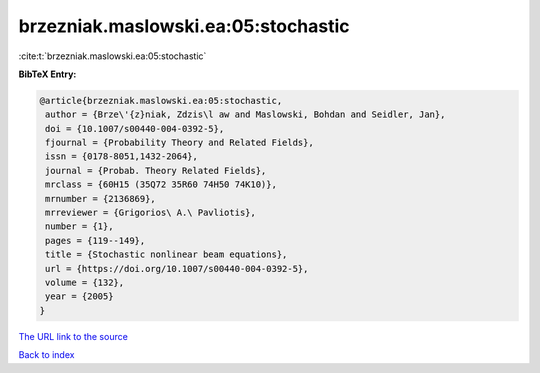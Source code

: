 brzezniak.maslowski.ea:05:stochastic
====================================

:cite:t:`brzezniak.maslowski.ea:05:stochastic`

**BibTeX Entry:**

.. code-block:: bibtex

   @article{brzezniak.maslowski.ea:05:stochastic,
    author = {Brze\'{z}niak, Zdzis\l aw and Maslowski, Bohdan and Seidler, Jan},
    doi = {10.1007/s00440-004-0392-5},
    fjournal = {Probability Theory and Related Fields},
    issn = {0178-8051,1432-2064},
    journal = {Probab. Theory Related Fields},
    mrclass = {60H15 (35Q72 35R60 74H50 74K10)},
    mrnumber = {2136869},
    mrreviewer = {Grigorios\ A.\ Pavliotis},
    number = {1},
    pages = {119--149},
    title = {Stochastic nonlinear beam equations},
    url = {https://doi.org/10.1007/s00440-004-0392-5},
    volume = {132},
    year = {2005}
   }
`The URL link to the source <ttps://doi.org/10.1007/s00440-004-0392-5}>`_


`Back to index <../By-Cite-Keys.html>`_
